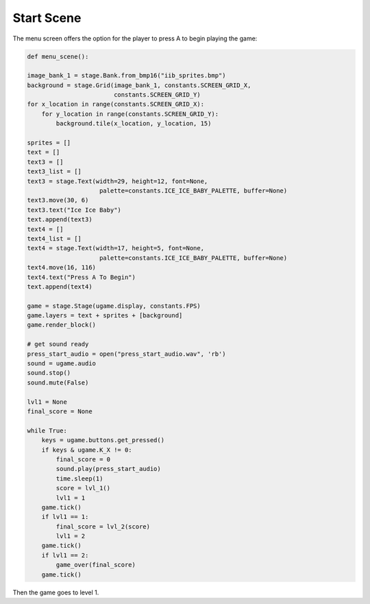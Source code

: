 .. _start_scene:

Start Scene
===========

The menu screen offers the option for the player to press A to begin playing the game:

.. code-block:: python

        def menu_scene():

        image_bank_1 = stage.Bank.from_bmp16("iib_sprites.bmp")
        background = stage.Grid(image_bank_1, constants.SCREEN_GRID_X,
                                constants.SCREEN_GRID_Y)
        for x_location in range(constants.SCREEN_GRID_X):
            for y_location in range(constants.SCREEN_GRID_Y):
                background.tile(x_location, y_location, 15)

        sprites = []
        text = []
        text3 = []
        text3_list = []
        text3 = stage.Text(width=29, height=12, font=None,
                            palette=constants.ICE_ICE_BABY_PALETTE, buffer=None)
        text3.move(30, 6)
        text3.text("Ice Ice Baby")
        text.append(text3)
        text4 = []
        text4_list = []
        text4 = stage.Text(width=17, height=5, font=None,
                            palette=constants.ICE_ICE_BABY_PALETTE, buffer=None)
        text4.move(16, 116)
        text4.text("Press A To Begin")
        text.append(text4)

        game = stage.Stage(ugame.display, constants.FPS)
        game.layers = text + sprites + [background]
        game.render_block()

        # get sound ready
        press_start_audio = open("press_start_audio.wav", 'rb')
        sound = ugame.audio
        sound.stop()
        sound.mute(False)

        lvl1 = None
        final_score = None

        while True:
            keys = ugame.buttons.get_pressed()
            if keys & ugame.K_X != 0:
                final_score = 0
                sound.play(press_start_audio)
                time.sleep(1)
                score = lvl_1()
                lvl1 = 1
            game.tick()
            if lvl1 == 1:
                final_score = lvl_2(score)
                lvl1 = 2
            game.tick()
            if lvl1 == 2:
                game_over(final_score)
            game.tick()

Then the game goes to level 1.
